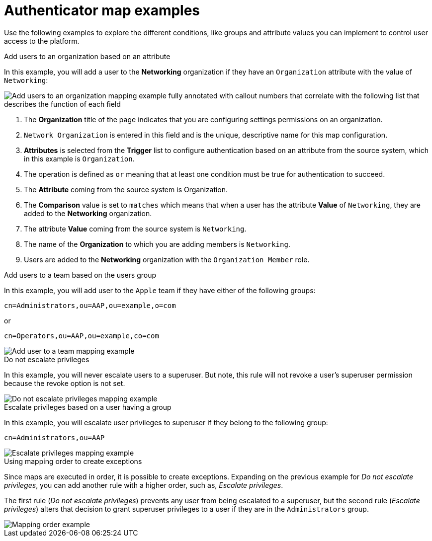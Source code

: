 :_mod-docs-content-type: CONCEPT

[id="gw-authenticator-map-examples"]

= Authenticator map examples

Use the following examples to explore the different conditions, like groups and attribute values you can implement to control user access to the platform. 

.Add users to an organization based on an attribute
In this example, you will add a user to the *Networking* organization if they have an `Organization` attribute with the value of `Networking`:

image::am-org-mapping-full-annotation.png[Add users to an organization mapping example fully annotated with callout numbers that correlate with the following list that describes the function of each field]

. The *Organization* title of the page indicates that you are configuring settings permissions on an organization.
. `Network Organization` is entered in this field and is the unique, descriptive name for this map configuration.
. *Attributes* is selected from the *Trigger* list to configure authentication based on an attribute from the source system, which in this example is `Organization`.
. The operation is defined as `or` meaning that at least one condition must be true for authentication to succeed. 
. The *Attribute* coming from the source system is Organization.
. The *Comparison* value is set to `matches` which means that when a user has the attribute *Value* of `Networking`, they are added to the *Networking* organization.
. The attribute *Value* coming from the source system is `Networking`.
. The name of the *Organization* to which you are adding members is `Networking`.
. Users are added to the *Networking* organization with the `Organization Member` role.

.Add users to a team based on the users group
In this example, you will add user to the `Apple` team if they have either of the following  groups:

-----
cn=Administrators,ou=AAP,ou=example,o=com
-----

or

-----
cn=Operators,ou=AAP,ou=example,co=com
-----

image::am-apple-team-map-example.png[Add user to a team mapping example]

.Do not escalate privileges

In this example, you will never escalate users to a superuser. But note, this rule will not revoke a user’s superuser permission because the revoke option is not set. 

image::am-do-not-escalate-privileges.png[Do not escalate privileges mapping example]

.Escalate privileges based on a user having a group

In this example, you will escalate user privileges to superuser if they belong to the following group:

-----
cn=Administrators,ou=AAP
-----

image::am-escalate-privileges.png[Escalate privileges mapping example]

.Using mapping order to create exceptions

Since maps are executed in order, it is possible to create exceptions. Expanding on the previous example for __Do not escalate privileges__, you can add another rule with a higher order, such as, __Escalate privileges__. 

The first rule (__Do not escalate privileges__) prevents any user from being escalated to a superuser, but the second rule (__Escalate privileges__) alters that decision to grant superuser privileges to a user if they are in the `Administrators` group.

image::am-mapping-order.png[Mapping order example]